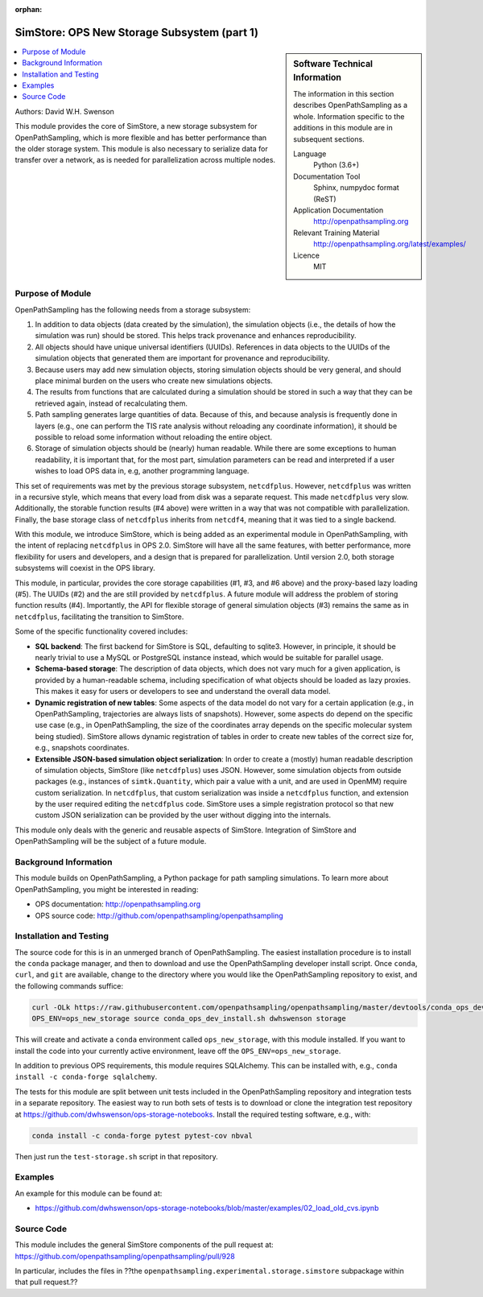 :orphan:

.. _ops_new_storage:

############################################
SimStore: OPS New Storage Subsystem (part 1)
############################################

.. sidebar:: Software Technical Information

  The information in this section describes OpenPathSampling as a whole.
  Information specific to the additions in this module are in subsequent
  sections.

  Language
    Python (3.6+)

  Documentation Tool
    Sphinx, numpydoc format (ReST)

  Application Documentation
    http://openpathsampling.org

  Relevant Training Material
    http://openpathsampling.org/latest/examples/

  Licence
    MIT

.. contents:: :local:

Authors: David W.H. Swenson

This module provides the core of SimStore, a new storage subsystem for
OpenPathSampling, which is more flexible and has better performance than the
older storage system. This module is also necessary to serialize data for
transfer over a network, as is needed for parallelization across multiple
nodes.

Purpose of Module
_________________

.. Give a brief overview of why the module is/was being created.

OpenPathSampling has the following needs from a storage subsystem:

1. In addition to data objects (data created by the simulation), the
   simulation objects (i.e., the details of how the simulation was run)
   should be stored. This helps track provenance and enhances
   reproducibility.
2. All objects should have unique universal identifiers (UUIDs). References
   in data objects to the UUIDs of the simulation objects that generated
   them are important for provenance and reproducibility.
3. Because users may add new simulation objects, storing simulation objects
   should be very general, and should place minimal burden on the users who
   create new simulations objects.
4. The results from functions that are calculated during a simulation should
   be stored in such a way that they can be retrieved again, instead of
   recalculating them.
5. Path sampling generates large quantities of data. Because of this, and
   because analysis is frequently done in layers (e.g., one can perform the
   TIS rate analysis without reloading any coordinate information), it
   should be possible to reload some information without reloading the
   entire object.
6. Storage of simulation objects should be (nearly) human readable. While
   there are some exceptions to human readability, it is important that, for
   the most part, simulation parameters can be read and interpreted if a
   user wishes to load OPS data in, e.g, another programming language.

This set of requirements was met by the previous storage subsystem,
``netcdfplus``. However, ``netcdfplus`` was written in a recursive style,
which means that every load from disk was a separate request. This made
``netcdfplus`` very slow. Additionally, the storable function results (#4
above) were written in a way that was not compatible with parallelization.
Finally, the base storage class of ``netcdfplus`` inherits from ``netcdf4``,
meaning that it was tied to a single backend.

With this module, we introduce SimStore, which is being added as an
experimental module in OpenPathSampling, with the intent of replacing
``netcdfplus`` in OPS 2.0. SimStore will have all the same features, with
better performance, more flexibility for users and developers, and a design
that is prepared for parallelization. Until version 2.0, both storage
subsystems will coexist in the OPS library.

This module, in particular, provides the core storage capabilities (#1, #3,
and #6 above) and the proxy-based lazy loading (#5). The UUIDs (#2) and the
are still provided by ``netcdfplus``. A future module will address the
problem of storing function results (#4). Importantly, the API for flexible
storage of general simulation objects (#3) remains the same as in
``netcdfplus``, facilitating the transition to SimStore.

Some of the specific functionality covered includes:

* **SQL backend**: The first backend for SimStore is SQL, defaulting to
  sqlite3. However, in principle, it should be nearly trivial to use a MySQL
  or PostgreSQL instance instead, which would be suitable for parallel
  usage.
* **Schema-based storage**: The description of data objects, which does not
  vary much for a given application, is provided by a human-readable schema,
  including specification of what objects should be loaded as lazy proxies.
  This makes it easy for users or developers to see and understand the
  overall data model.
* **Dynamic registration of new tables**: Some aspects of the data model do
  not vary for a certain application (e.g., in OpenPathSampling,
  trajectories are always lists of snapshots). However, some aspects do
  depend on the specific use case (e.g., in OpenPathSampling, the size of
  the coordinates array depends on the specific molecular system being
  studied). SimStore allows dynamic registration of tables in order to
  create new tables of the correct size for, e.g., snapshots coordinates.
* **Extensible JSON-based simulation object serialization**: In order to
  create a (mostly) human readable description of simulation objects,
  SimStore (like ``netcdfplus``) uses JSON. However, some simulation objects
  from outside packages (e.g., instances of ``simtk.Quantity``, which pair a
  value with a unit, and are used in OpenMM) require custom serialization.
  In ``netcdfplus``, that custom serialization was inside a ``netcdfplus``
  function, and extension by the user required editing the ``netcdfplus``
  code. SimStore uses a simple registration protocol so that new custom JSON
  serialization can be provided by the user without digging into the
  internals.

This module only deals with the generic and reusable aspects of SimStore.
Integration of SimStore and OpenPathSampling will be the subject of a future
module.

Background Information
______________________

This module builds on OpenPathSampling, a Python package for path sampling
simulations. To learn more about OpenPathSampling, you might be interested in
reading:

* OPS documentation: http://openpathsampling.org
* OPS source code: http://github.com/openpathsampling/openpathsampling


Installation and Testing
________________________

The source code for this is in an unmerged branch of OpenPathSampling. The
easiest installation procedure is to install the ``conda`` package manager,
and then to download and use the OpenPathSampling developer install script.
Once ``conda``, ``curl``, and ``git`` are available, change to the directory
where you would like the OpenPathSampling repository to exist, and the
following commands suffice:

.. code:: bash

    curl -OLk https://raw.githubusercontent.com/openpathsampling/openpathsampling/master/devtools/conda_ops_dev_install.sh
    OPS_ENV=ops_new_storage source conda_ops_dev_install.sh dwhswenson storage

This will create and activate a ``conda`` environment called
``ops_new_storage``, with this module installed. If you want to install the
code into your currently active environment, leave off the
``OPS_ENV=ops_new_storage``.

In addition to previous OPS requirements, this module requires SQLAlchemy.
This can be installed with, e.g., ``conda install -c conda-forge
sqlalchemy``.

The tests for this module are split between unit tests included in the
OpenPathSampling repository and integration tests in a separate repository.
The easiest way to run both sets of tests is to download or clone the
integration test repository at
https://github.com/dwhswenson/ops-storage-notebooks. Install the required
testing software, e.g., with:

.. code:: bash

    conda install -c conda-forge pytest pytest-cov nbval

Then just run the ``test-storage.sh`` script in that repository.

Examples
________

An example for this module can be found at:

* https://github.com/dwhswenson/ops-storage-notebooks/blob/master/examples/02_load_old_cvs.ipynb

Source Code
___________

This module includes the general SimStore components of the pull request at: https://github.com/openpathsampling/openpathsampling/pull/928

In particular, includes the files in ??the
``openpathsampling.experimental.storage.simstore`` subpackage within that
pull request.??

.. link the source code

.. IF YOUR MODULE IS IN OPS CORE

.. This module has been merged into OpenPathSampling. It is composed of the
.. following pull requests:

.. * link PRs

.. IF YOUR MODULE IS A SEPARATE REPOSITORY

.. The source code for this module can be found in: URL.

.. CLOSING MATERIAL -------------------------------------------------------

.. Here are the URL references used

.. _nose: http://nose.readthedocs.io/en/latest/

